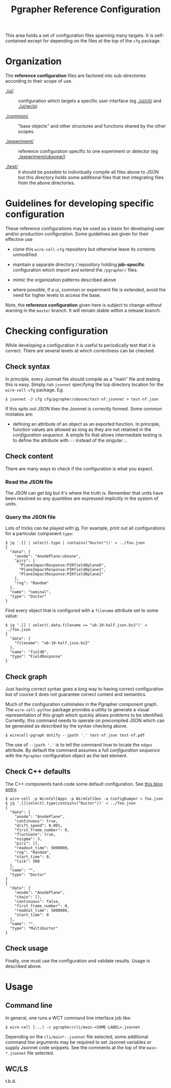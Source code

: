 #+title: Pgrapher Reference Configuration

This area holds a set of configuration files spanning many targets.
It is self-contained except for depending on the files at the top of
the ~cfg~ package.

* Organization

The *reference configuration* files are factored into sub-directories
according to their scope of use.

- [[./ui/]] :: configuration which targets a specific user interface (eg
               [[./ui/cli/]] and [[./ui/wcls]])

- [[./common/]] :: "base objects" and other structures and functions
                   shared by the other scopes.

- [[./experiment/]] :: reference configuration specific to one experiment
     or detector (eg [[./experiment/uboone/]])

- [[./test/]] :: it should be possible to individually compile all files
                 above to JSON but this directory holds some
                 additional files that test integrating files from the
                 above directories.


* Guidelines for developing specific configuration

These reference configurations may be used as a basis for developing
user and/or production configuration.  Some guidelines are given for
their effective use

- clone this ~wire-cell-cfg~ repository but otherwise leave its
  contents unmodified

- maintain a separate directory / repository holding *job-specific*
  configuration which import and extend the ~/pgrapher/~ files.

- mimic the organization patterns described above

- where possible, if a ui, common or experiment file is extended,
  avoid the need for higher levels to access the base.

Note, the *reference configuration* given here is subject to change
without warning in the ~master~ branch.  It will remain stable within
a release branch.

* Checking configuration 

While developing a configuration it is useful to periodically test
that it is correct.  There are several levels at which correctness can
be checked.

** Check syntax

In principle, every Jsonnet file should compile as a "main" file and
testing this is easy.  Simply run ~jsonnet~ specifying the top
directory location for the ~wire-cell-cfg~ package.  Eg:

#+BEGIN_EXAMPLE
  $ jsonnet -J cfg cfg/pgrapher/uboone/test-nf.jsonnet > test-nf.json
#+END_EXAMPLE

If this spits out JSON then the Jsonnet is correctly formed.  Some
common mistakes are:

 - defining an attribute of an object as an exported function.  In
   principle, function values are allowed as long as they are not
   retained in the /configuration sequence/.  A simple fix that allows
   intermediate testing is to define the attribute with ~::~ instead
   of the singular ~:~.

** Check content

There are many ways to check if the configuration is what you expect.  

*** Read the JSON file

The JSON can get big but it's where the truth is.  Remember that units
have been resolved so any quantities are expressed implicitly in the
system of units.

*** Query the JSON file

Lots of tricks can be played with [[https://stedolan.github.io/jq/][jq]].  For example, print out all
configurations for a particular component ~type~:

#+BEGIN_EXAMPLE
$ jq '.[] | select(.type | contains("Ductor"))' < ../foo.json
{
  "data": {
    "anode": "AnodePlane:uboone",
    "pirs": [
      "PlaneImpactResponse:PIRfield0plane0",
      "PlaneImpactResponse:PIRfield0plane1",
      "PlaneImpactResponse:PIRfield0plane2"
    ],
    "rng": "Random"
  },
  "name": "nominal",
  "type": "Ductor"
}
#+END_EXAMPLE

Find every object that is configured with a ~filename~ attribute set
to some value:

#+BEGIN_EXAMPLE
$ jq '.[] | select(.data.filename == "ub-10-half.json.bz2")' < ../foo.json
{
  "data": {
    "filename": "ub-10-half.json.bz2"
  },
  "name": "field0",
  "type": "FieldResponse"
}
#+END_EXAMPLE

** Check graph

Just having correct syntax goes a long way to having correct
configuration but of course it does not guarantee correct content and
semantics.

Much of the configuration culminates in the Pgrapher component graph.
The ~wire-cell-python~ package provides a utility to generate a visual
representation of this graph which quickly allows problems to be
identified.  Currently, this command needs to operate on precompiled
JSON which can be generated as described by the syntax checking above.

#+BEGIN_EXAMPLE
  $ wirecell-pgraph dotify --jpath '.' test-nf.json test-nf.pdf
#+END_EXAMPLE

The use of ~--jpath '.'~ is to tell the command how to locate the
~edges~ attribute.  By default the command assumes a full
/configuration sequence/ with the ~Pgrapher~ configuration object as
the last element.

** Check C++ defaults

The C++ components hard-code some default configuration.  See [[https://wirecell.github.io/news/posts/default-config-dumper/][this blog entry]].

#+BEGIN_EXAMPLE
$ wire-cell -p WireCellApps -p WireCellGen -a ConfigDumper > foo.json
$ jq '.[]|select(.type|contains("Ductor"))' < ../foo.json
{
  "data": {
    "anode": "AnodePlane",
    "continuous": true,
    "drift_speed": 0.001,
    "first_frame_number": 0,
    "fluctuate": true,
    "nsigma": 3,
    "pirs": [],
    "readout_time": 5000000,
    "rng": "Random",
    "start_time": 0,
    "tick": 500
  },
  "name": "",
  "type": "Ductor"
}
{
  "data": {
    "anode": "AnodePlane",
    "chain": [],
    "continuous": false,
    "first_frame_number": 0,
    "readout_time": 5000000,
    "start_time": 0
  },
  "name": "",
  "type": "MultiDuctor"
}
#+END_EXAMPLE

** Check usage

Finally, one must use the configuration and validate results.  Usage
is described above.


* Usage


** Command line

In general, one runs a WCT command line interface job like:

#+BEGIN_EXAMPLE
  $ wire-cell [...] -c pgrapher/cli/main-<SOME-LABEL>.jsonnet
#+END_EXAMPLE

Depending on the ~cli/main*-.jsonnet~ file selected, some additional
command line arguments may be required to set Jsonnet variables or
supply Jsonnet code snippets.  See the comments at the top of the
~main-*.jsonnet~ file selected.

** WC/LS

t.b.d.
